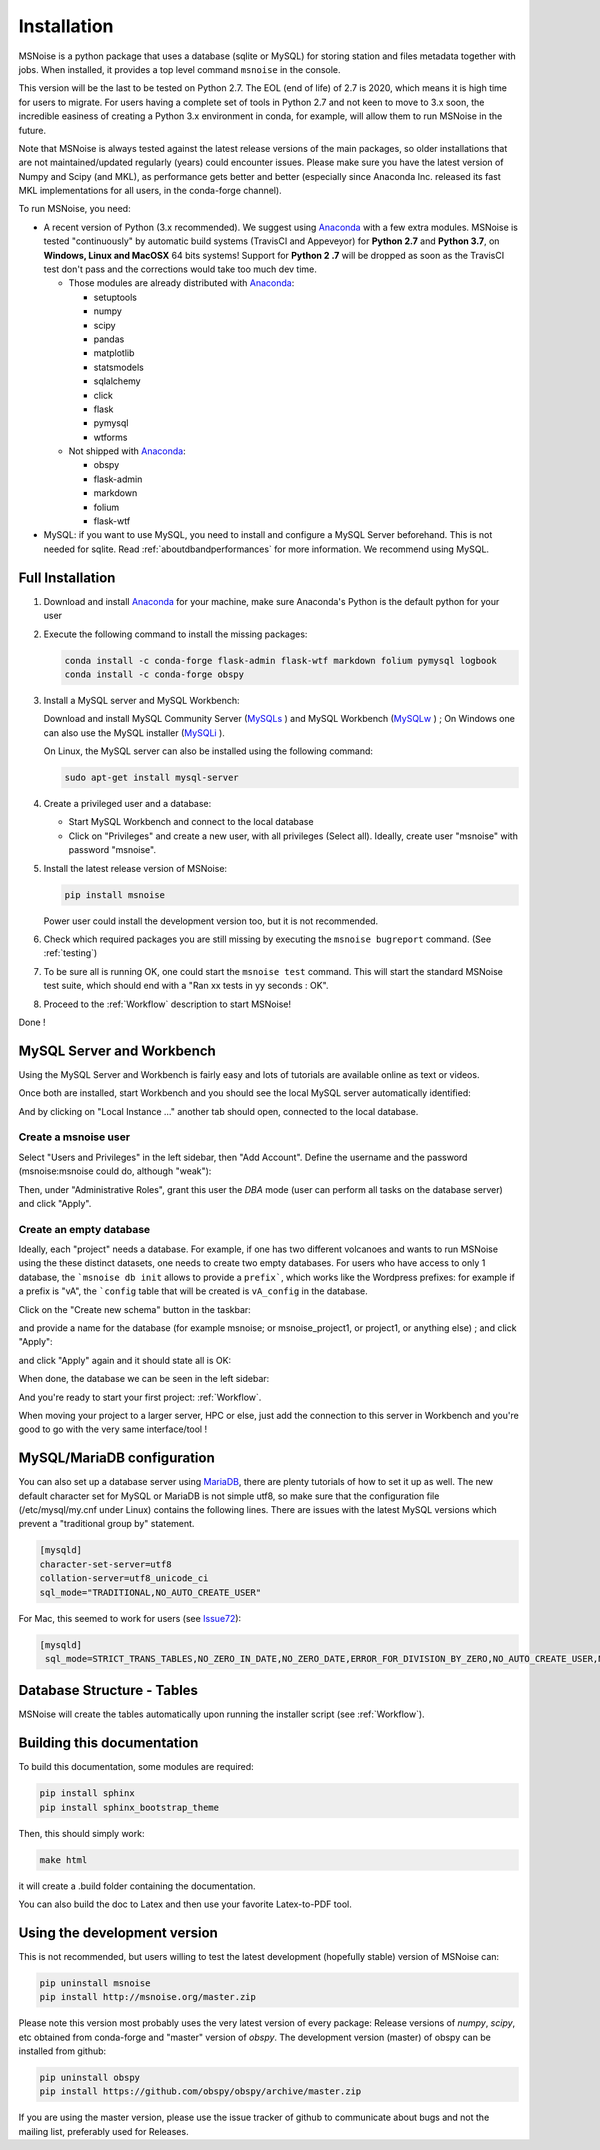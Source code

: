 .. _installation:

******************************
Installation
******************************

MSNoise is a python package that uses a database (sqlite or MySQL) for storing
station and files metadata together with jobs. When installed, it provides a top
level command ``msnoise`` in the console.

This version will be the last to be tested on Python 2.7. The EOL (end of life) of 2.7 is 2020, which means it is high time for users to migrate. For users having a complete set of tools in Python 2.7 and not keen to move to 3.x soon, the incredible easiness of creating a Python 3.x environment in conda, for example, will allow them to run MSNoise in the future.

Note that MSNoise is always tested against the latest release versions of the main packages, so older installations that are not maintained/updated regularly (years) could encounter issues. Please make sure you have the latest version of Numpy and Scipy (and MKL), as performance gets better and better (especially since Anaconda Inc. released its fast MKL implementations for all users, in the conda-forge channel).

To run MSNoise, you need:

* A recent version of Python (3.x recommended). We suggest using Anaconda_
  with a few extra modules. MSNoise is tested "continuously" by automatic
  build systems (TravisCI and Appeveyor) for **Python 2.7** and **Python 3.7**,
  on **Windows, Linux and MacOSX** 64 bits systems! Support for **Python 2
  .7** will be dropped as soon as the TravisCI test don't pass and the 
  corrections would take too much dev time.

  * Those modules are already distributed with Anaconda_:

    * setuptools
    * numpy
    * scipy
    * pandas
    * matplotlib
    * statsmodels
    * sqlalchemy
    * click
    * flask
    * pymysql
    * wtforms

  * Not shipped with Anaconda_:

    * obspy
    * flask-admin
    * markdown
    * folium
    * flask-wtf


* MySQL: if you want to use MySQL, you need to install and configure a
  MySQL Server beforehand. This is not needed for sqlite.
  Read :ref:`aboutdbandperformances` for more information.
  We recommend using MySQL.


Full Installation
-----------------

1. Download and install Anaconda_ for your machine, make sure Anaconda's Python
   is the default python for your user

2. Execute the following command to install the missing packages:
   
   .. code-block:: sh

        conda install -c conda-forge flask-admin flask-wtf markdown folium pymysql logbook
        conda install -c conda-forge obspy

3. Install a MySQL server and MySQL Workbench:

   Download and install MySQL Community Server (MySQLs_ ) and MySQL Workbench
   (MySQLw_ ) ; On Windows one can also use the MySQL installer (MySQLi_ ).

   On Linux, the MySQL server can also be installed using the following command:

   .. code-block:: sh

       sudo apt-get install mysql-server

4. Create a privileged user and a database:

   * Start MySQL Workbench and connect to the local database
   * Click on "Privileges" and create a new user, with all privileges (Select
     all). Ideally, create user "msnoise" with password "msnoise".

5. Install the latest release version of MSNoise:

   .. code-block:: sh

        pip install msnoise

   Power user could install the development version too, but it is not
   recommended.

6. Check which required packages you are still missing by executing the
   ``msnoise bugreport`` command. (See :ref:`testing`)

7. To be sure all is running OK, one could start the ``msnoise test`` command.
   This will start the standard MSNoise test suite, which should end with a
   "Ran xx tests in yy seconds : OK".

8. Proceed to the :ref:`Workflow` description to start MSNoise!

Done !

MySQL Server and Workbench
--------------------------

Using the MySQL Server and Workbench is fairly easy and lots of tutorials are
available online as text or videos.

Once both are installed, start Workbench and you should see the local MySQL
server automatically identified:

.. image:: .static/workbench_1.png

And by clicking on "Local Instance ..." another tab should open, connected to
the local database.

Create a msnoise user
~~~~~~~~~~~~~~~~~~~~~

Select "Users and Privileges" in the left sidebar, then "Add Account". Define
the username and the password (msnoise:msnoise could do, although "weak"):

.. image:: .static/workbench_2.png

Then, under "Administrative Roles", grant this user the *DBA* mode (user can
perform all tasks on the database server) and click "Apply".

.. image:: .static/workbench_3.png


.. _emptydb:

Create an empty database
~~~~~~~~~~~~~~~~~~~~~~~~

Ideally, each "project" needs a database. For example, if one has two different
volcanoes and wants to run MSNoise using the these distinct datasets, one needs
to create two empty databases. For users who have access to only 1 database,
the ```msnoise db init`` allows to provide a ``prefix```, which works like the
Wordpress prefixes: for example if a prefix is "vA", the ```config`` 
table that will be created is ``vA_config`` in the database.

Click on the "Create new schema" button in the taskbar:

.. image:: .static/workbench_4.png

and provide a name for the database (for example msnoise; or msnoise_project1,
or project1, or anything else) ; and click "Apply":

.. image:: .static/workbench_5.png

and click "Apply" again and it should state all is OK:

.. image:: .static/workbench_6.png

.. image:: .static/workbench_7.png

When done, the database we can be seen in the left sidebar:

.. image:: .static/workbench_8.png

And you're ready to start your first project: :ref:`Workflow`.


When moving your project to a larger server, HPC or else, just add the
connection to this server in Workbench and you're good to go with the very
same interface/tool !

MySQL/MariaDB configuration
---------------------------
You can also set up a database server using MariaDB_, there are plenty tutorials
of how to set it up as well. The new default character set for MySQL or 
MariaDB is not simple utf8, so make sure that the configuration file
(/etc/mysql/my.cnf under Linux) contains the following lines. There are 
issues with the latest MySQL versions which prevent a "traditional group by"
statement.

.. code-block:: sh

    [mysqld]
    character-set-server=utf8
    collation-server=utf8_unicode_ci
    sql_mode="TRADITIONAL,NO_AUTO_CREATE_USER"


For Mac, this seemed to work for users (see Issue72_):

.. code-block:: sh

    [mysqld]
     sql_mode=STRICT_TRANS_TABLES,NO_ZERO_IN_DATE,NO_ZERO_DATE,ERROR_FOR_DIVISION_BY_ZERO,NO_AUTO_CREATE_USER,NO_ENGINE_SUBSTITUTION



Database Structure - Tables
----------------------------
MSNoise will create the tables automatically upon running the installer script
(see :ref:`Workflow`).


Building this documentation
---------------------------

To build this documentation, some modules are required:

.. code-block:: sh

    pip install sphinx
    pip install sphinx_bootstrap_theme
    
Then, this should simply work:

.. code-block:: sh

    make html
    
it will create a .build folder containing the documentation.

You can also build the doc to Latex and then use your favorite Latex-to-PDF
tool.


Using the development version
-----------------------------

This is not recommended, but users willing to test the latest development
(hopefully stable) version of MSNoise can:

.. code-block:: sh

    pip uninstall msnoise
    pip install http://msnoise.org/master.zip

Please note this version most probably uses the very latest version of every
package: Release versions of `numpy`, `scipy`, etc obtained from conda-forge
and "master" version of `obspy`. The development version (master) of obspy can
be installed from github:

.. code-block:: sh

    pip uninstall obspy
    pip install https://github.com/obspy/obspy/archive/master.zip

If you are using the master version, please use the issue tracker of github to
communicate about bugs and not the mailing list, preferably used for Releases.


.. _obspy: http://www.obspy.org
.. _Anaconda: http://www.continuum.io/downloads
.. _MySQLi: https://dev.mysql.com/downloads/installer
.. _MySQLs: https://dev.mysql.com/downloads/mysql
.. _MySQLw: https://dev.mysql.com/downloads/workbench
.. _MariaDB: https://mariadb.org
.. _Issue72: https://github.com/ROBelgium/MSNoise/issues/72